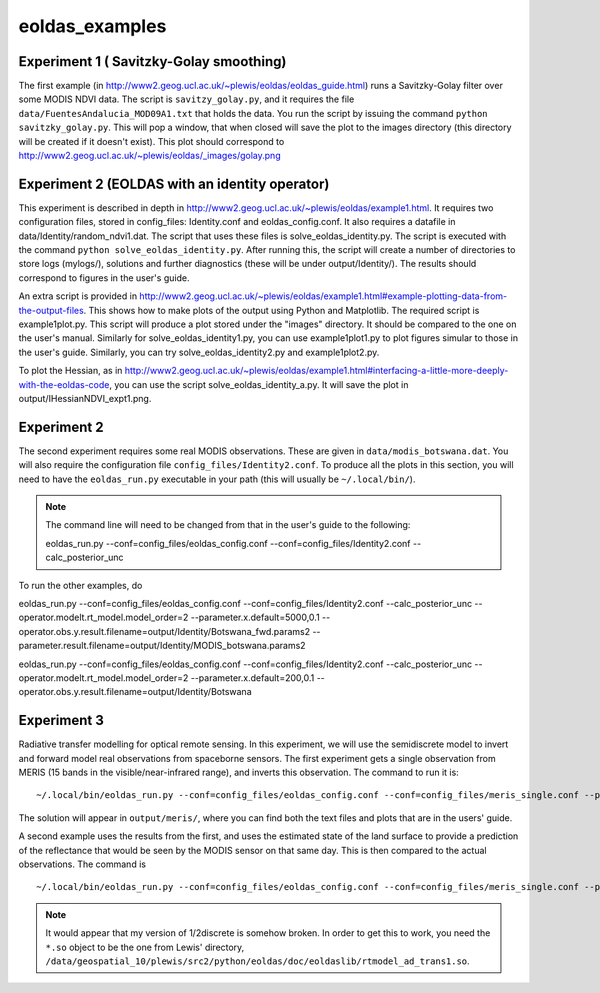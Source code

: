 eoldas_examples
===============

Experiment 1 ( Savitzky-Golay smoothing)
***************************************************

The first example (in http://www2.geog.ucl.ac.uk/~plewis/eoldas/eoldas_guide.html) runs a Savitzky-Golay filter over some MODIS NDVI data. The script is ``savitzy_golay.py``, and it requires the file ``data/FuentesAndalucia_MOD09A1.txt`` that holds the data. You run the script by issuing the command ``python savitzky_golay.py``. This will pop a window, that when closed will save the plot to the images directory (this directory will be created if it doesn't exist). This plot should correspond to http://www2.geog.ucl.ac.uk/~plewis/eoldas/_images/golay.png

Experiment 2 (EOLDAS with an identity operator)
*************************************************

This experiment is described in depth in http://www2.geog.ucl.ac.uk/~plewis/eoldas/example1.html. It requires two configuration files, stored in config_files: Identity.conf and eoldas_config.conf. It also requires a datafile in data/Identity/random_ndvi1.dat. The script that uses these files is solve_eoldas_identity.py. The script is executed with the command ``python solve_eoldas_identity.py``. After running this, the script will create a number of directories to store logs (mylogs/), solutions and further diagnostics (these will be under output/Identity/). The results should correspond to figures in the user's guide.

An extra script is provided in http://www2.geog.ucl.ac.uk/~plewis/eoldas/example1.html#example-plotting-data-from-the-output-files. This shows how to make plots of the output using Python and Matplotlib. The required script is example1plot.py. This script will produce a plot stored under the "images" directory. It should be compared to the one on the user's manual. Similarly for solve_eoldas_identity1.py, you can use example1plot1.py to plot figures simular to those in the user's guide. Similarly, you can try solve_eoldas_identity2.py and example1plot2.py.

To plot the Hessian, as in http://www2.geog.ucl.ac.uk/~plewis/eoldas/example1.html#interfacing-a-little-more-deeply-with-the-eoldas-code, you can use the script solve_eoldas_identity_a.py. It will save the plot in output/IHessianNDVI_expt1.png.

Experiment 2
**************

The second experiment requires some real MODIS observations. These are given in ``data/modis_botswana.dat``. You will also require the configuration file ``config_files/Identity2.conf``. To produce all the plots in this section, you will need to have the ``eoldas_run.py`` executable in your path (this will usually be ``~/.local/bin/``).


.. note::
 
   The command line will need to be changed from that in the user's guide to the following::

   eoldas_run.py --conf=config_files/eoldas_config.conf --conf=config_files/Identity2.conf --calc_posterior_unc

To run the other examples, do

eoldas_run.py --conf=config_files/eoldas_config.conf --conf=config_files/Identity2.conf --calc_posterior_unc --operator.modelt.rt_model.model_order=2 --parameter.x.default=5000,0.1 --operator.obs.y.result.filename=output/Identity/Botswana_fwd.params2 --parameter.result.filename=output/Identity/MODIS_botswana.params2

eoldas_run.py --conf=config_files/eoldas_config.conf --conf=config_files/Identity2.conf --calc_posterior_unc --operator.modelt.rt_model.model_order=2 --parameter.x.default=200,0.1 --operator.obs.y.result.filename=output/Identity/Botswana

Experiment 3
**************

Radiative transfer modelling for optical remote sensing. In this experiment, we will use the semidiscrete model to invert and forward model real observations from spaceborne sensors. The first experiment gets a single observation from MERIS (15 bands in the visible/near-infrared range), and inverts this observation. The command to run it is: ::

~/.local/bin/eoldas_run.py --conf=config_files/eoldas_config.conf --conf=config_files/meris_single.conf --parameter.limits='[[232,232,1]]' --calc_posterior_unc

The solution will appear in ``output/meris/``, where you can find both the text files and plots that are in the users' guide.

A second example uses the results from the first, and uses the estimated state of the land surface to provide a prediction of the reflectance that would be seen by the MODIS sensor on that same day. This is then compared to the actual observations. The command is ::

~/.local/bin/eoldas_run.py --conf=config_files/eoldas_config.conf --conf=config_files/meris_single.conf --parameter.limits='[[232,232,1]]' --passer --conf=config_files/modis_single.conf 


.. note::

   It would appear that my version of 1/2discrete is somehow broken. In order to get this to work, you need the ``*.so`` object to be the one from Lewis' directory, ``/data/geospatial_10/plewis/src2/python/eoldas/doc/eoldaslib/rtmodel_ad_trans1.so``.

.. todo::

   sort 1/2discrete out. It ought to work, but maybe there are issues to do with compiler flags etc.

